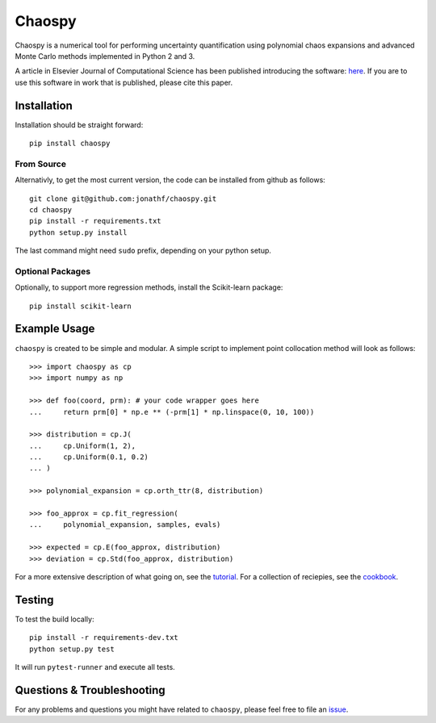 Chaospy
=======

|travis| |codecov| |pypi| |readthedocs|

|logo|

Chaospy is a numerical tool for performing uncertainty quantification using
polynomial chaos expansions and advanced Monte Carlo methods implemented in
Python 2 and 3.

A article in Elsevier Journal of Computational Science has been published
introducing the software: `here
<http://dx.doi.org/10.1016/j.jocs.2015.08.008>`_.  If you are to use this
software in work that is published, please cite this paper.

Installation
------------

Installation should be straight forward::

    pip install chaospy


From Source
~~~~~~~~~~~

Alternativly, to get the most current version, the code can be installed from
github as follows::

    git clone git@github.com:jonathf/chaospy.git
    cd chaospy
    pip install -r requirements.txt
    python setup.py install

The last command might need ``sudo`` prefix, depending on your python setup.

Optional Packages
~~~~~~~~~~~~~~~~~

Optionally, to support more regression methods, install the Scikit-learn
package::

    pip install scikit-learn

Example Usage
-------------

``chaospy`` is created to be simple and modular. A simple script to implement
point collocation method will look as follows::

    >>> import chaospy as cp
    >>> import numpy as np

    >>> def foo(coord, prm): # your code wrapper goes here
    ...     return prm[0] * np.e ** (-prm[1] * np.linspace(0, 10, 100))

    >>> distribution = cp.J(
    ...     cp.Uniform(1, 2),
    ...     cp.Uniform(0.1, 0.2)
    ... )

    >>> polynomial_expansion = cp.orth_ttr(8, distribution)

    >>> foo_approx = cp.fit_regression(
    ...     polynomial_expansion, samples, evals)

    >>> expected = cp.E(foo_approx, distribution)
    >>> deviation = cp.Std(foo_approx, distribution)

For a more extensive description of what going on, see the `tutorial
<http://chaospy.readthedocs.io/en/master/tutorial.html>`_. For a collection of
reciepies, see the `cookbook
<http://chaospy.readthedocs.io/en/master/cookbook.html>`_.

Testing
-------

To test the build locally::

    pip install -r requirements-dev.txt
    python setup.py test

It will run ``pytest-runner`` and execute all tests.

Questions & Troubleshooting
---------------------------

For any problems and questions you might have related to ``chaospy``, please
feel free to file an `issue <https://github.com/jonathf/chaospy/issues>`_.


.. |travis| image:: https://travis-ci.org/jonathf/chaospy.svg?branch=master
    :target: https://travis-ci.org/jonathf/chaospy
.. |codecov| image:: https://codecov.io/gh/jonathf/chaospy/branch/master/graph/badge.svg
    :target: https://codecov.io/gh/jonathf/chaospy
.. |pypi| image:: https://img.shields.io/pypi/v/chaospy.svg
    :target: https://pypi.python.org/pypi/chaospy
.. |readthedocs| image:: https://readthedocs.org/projects/chaospy/badge/?version=master
    :target: http://chaospy.readthedocs.io/en/master/?badge=master
.. |logo| image:: logo.jpg
    :target: https://gihub.com/jonathf/chaospy
